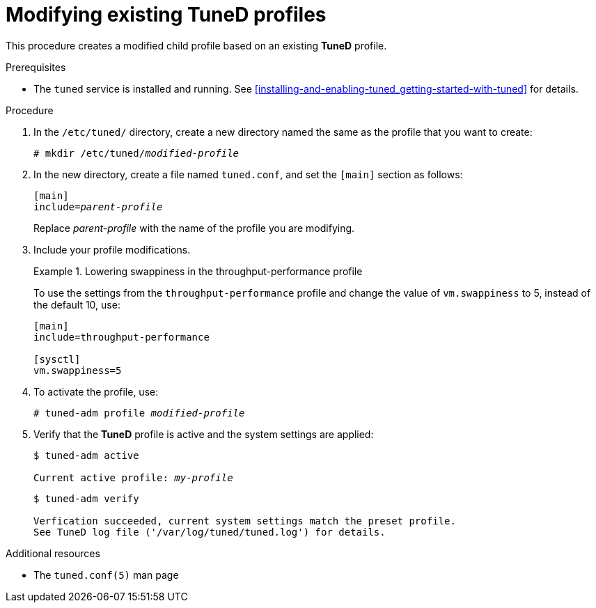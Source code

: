 [id="modifying-existing-tuned-profiles_{context}"]
= Modifying existing TuneD profiles

This procedure creates a modified child profile based on an existing *TuneD* profile.

.Prerequisites

* The `tuned` service is installed and running. See xref:installing-and-enabling-tuned_getting-started-with-tuned[] for details.

.Procedure

. In the [filename]`/etc/tuned/` directory, create a new directory named the same as the profile that you want to create:
+
[subs=+quotes]
----
# mkdir /etc/tuned/[replaceable]_modified-profile_
----

. In the new directory, create a file named [filename]`tuned.conf`, and set the `[main]` section as follows:
+
[subs=+quotes]
----
[main]
include=[replaceable]_parent-profile_
----
+
Replace [replaceable]_parent-profile_ with the name of the profile you are modifying.

. Include your profile modifications.
+
--
.Lowering swappiness in the throughput-performance profile
====
To use the settings from the `throughput-performance` profile and change the value of `vm.swappiness` to 5, instead of the default 10, use:

----
[main]
include=throughput-performance

[sysctl]
vm.swappiness=5
----
====
--

. To activate the profile, use:
+
[subs=+quotes]
----
# tuned-adm profile [replaceable]_modified-profile_
----

. Verify that the *TuneD* profile is active and the system settings are applied:
+
[subs=+quotes]
----
$ tuned-adm active

Current active profile: [replaceable]_my-profile_
----
+
----
$ tuned-adm verify

Verfication succeeded, current system settings match the preset profile.
See TuneD log file ('/var/log/tuned/tuned.log') for details.
----

// .An alternative approach
// . Alternatively, copy the directory with a system profile from /user/lib/tuned/ to /etc/tuned/. For example:
// +
// ----
// # cp -r /usr/lib/tuned/throughput-performance /etc/tuned
// ----
// 
// . Then, edit the profile in /etc/tuned according to your needs. Note that if there are two profiles of the same name, the profile located in /etc/tuned/ is loaded. The disadvantage of this approach is that if a system profile is updated after a TuneD upgrade, the changes will not be reflected in the now-outdated modified version. 

.Additional resources

* The `tuned.conf(5)` man page

